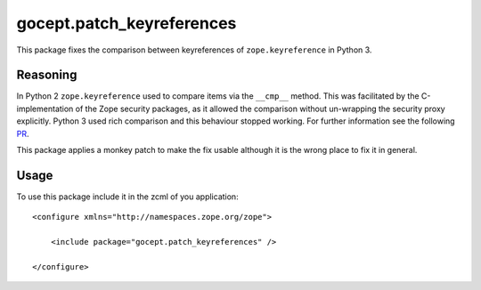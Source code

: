 ============================
gocept.patch_keyreferences
============================

This package fixes the comparison between keyreferences of
``zope.keyreference`` in Python 3.

Reasoning
=========

In Python 2 ``zope.keyreference`` used to compare items via the ``__cmp__``
method. This was facilitated by the C-implementation of the Zope security
packages, as it allowed the comparison without un-wrapping the security proxy
explicitly. Python 3 used rich comparison and this behaviour stopped working.
For further information see the following `PR`_.

.. _PR: https://github.com/zopefoundation/zope.keyreference/pull/6

This package applies a monkey patch to make the fix usable although it is the
wrong place to fix it in general.

Usage
=====

To use this package include it in the zcml of you application::

    <configure xmlns="http://namespaces.zope.org/zope">

        <include package="gocept.patch_keyreferences" />

    </configure>
